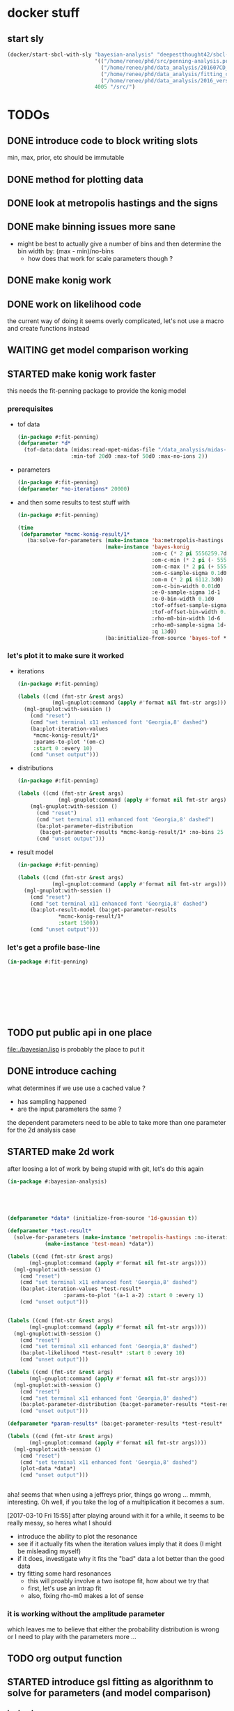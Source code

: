 * docker stuff
** start sly
#+BEGIN_SRC emacs-lisp :results none
(docker/start-sbcl-with-sly "bayesian-analysis" "deepestthought42/sbcl-1.3.15-bayesian-analysis:20170425"
                            '(("/home/renee/phd/src/penning-analysis.project/" "/src/")
                              ("/home/renee/phd/data_analysis/201607CD_In/" "/data_analysis/")
                              ("/home/renee/phd/data_analysis/fitting_cross_check/" "/fitting_cross_check/")
                              ("/home/renee/phd/data_analysis/2016_version_of_intrap/midas-files/" "/intrap/"))
                            4005 "/src/")
#+END_SRC

* TODOs
** DONE introduce code to block writing slots
min, max, prior, etc should be immutable
** DONE method for plotting data
** DONE look at metropolis hastings and the signs 
** DONE make binning issues more sane
- might be best to actually give a number of bins and then determine
  the bin width by: (max - min)/no-bins
  - how does that work for scale parameters though ?
** DONE make konig work
** DONE work on likelihood code
the current way of doing it seems overly complicated, let's not use a
macro and create functions instead

** WAITING get model comparison working
** STARTED make konig work faster
this needs the fit-penning package to provide the konig model
*** prerequisites
- tof data
  #+BEGIN_SRC lisp :results none
  (in-package #:fit-penning)
  (defparameter *d*
    (tof-data:data (midas:read-mpet-midas-file "/data_analysis/midas-files/20160708/run280463.mid") 1
                   :min-tof 20d0 :max-tof 50d0 :max-no-ions 2))
#+END_SRC
- parameters
  #+BEGIN_SRC lisp :results none
  (in-package #:fit-penning)
  (defparameter *no-iterations* 20000)
  #+END_SRC
- and then some results to test stuff with
  #+BEGIN_SRC lisp :results none
  (in-package #:fit-penning)

  (time
   (defparameter *mcmc-konig-result/1*
     (ba:solve-for-parameters (make-instance 'ba:metropolis-hastings :no-iterations *no-iterations*)
                              (make-instance 'bayes-konig
                                             :om-c (* 2 pi 5556259.7d0)
                                             :om-c-min (* 2 pi (- 5556259.7d0 30d0))
                                             :om-c-max (* 2 pi (+ 5556259.7d0 30d0))
                                             :om-c-sample-sigma 0.1d0
                                             :om-m (* 2 pi 6112.3d0)
                                             :om-c-bin-width 0.01d0
                                             :e-0-sample-sigma 1d-1
                                             :e-0-bin-width 0.1d0
                                             :tof-offset-sample-sigma 0.01d0
                                             :tof-offset-bin-width 0.01
                                             :rho-m0-bin-width 1d-6
                                             :rho-m0-sample-sigma 1d-5
                                             :q 13d0)
                              (ba:initialize-from-source 'bayes-tof *d*))))
  #+END_SRC

*** let's plot it to make sure it worked
- iterations
  #+BEGIN_SRC lisp :results none
  (in-package #:fit-penning)

  (labels ((cmd (fmt-str &rest args)
             (mgl-gnuplot:command (apply #'format nil fmt-str args))))
    (mgl-gnuplot:with-session ()
      (cmd "reset")
      (cmd "set terminal x11 enhanced font 'Georgia,8' dashed")
      (ba:plot-iteration-values
       ,*mcmc-konig-result/1*
       :params-to-plot '(om-c)
       :start 0 :every 10)
      (cmd "unset output")))
  #+END_SRC
- distributions
  #+BEGIN_SRC lisp :results none
  (in-package #:fit-penning)

  (labels ((cmd (fmt-str &rest args)
               (mgl-gnuplot:command (apply #'format nil fmt-str args))))
      (mgl-gnuplot:with-session ()
        (cmd "reset")
        (cmd "set terminal x11 enhanced font 'Georgia,8' dashed")
        (ba:plot-parameter-distribution
         (ba:get-parameter-results *mcmc-konig-result/1* :no-bins 25 :start 1000) 'om-c)
        (cmd "unset output")))
  #+END_SRC

  #+RESULTS:
- result model
  #+BEGIN_SRC lisp :results none
  (in-package #:fit-penning)

  (labels ((cmd (fmt-str &rest args)
             (mgl-gnuplot:command (apply #'format nil fmt-str args))))
    (mgl-gnuplot:with-session ()
      (cmd "reset")
      (cmd "set terminal x11 enhanced font 'Georgia,8' dashed")
      (ba:plot-result-model (ba:get-parameter-results
  			   ,*mcmc-konig-result/1* 
  			   :start 1500))
      (cmd "unset output")))
#+END_SRC
*** let's get a profile base-line
#+BEGIN_SRC lisp :package fit-penning
(in-package #:fit-penning)









#+END_SRC

#+RESULTS:
: *D*

** TODO put public api in one place
file:./bayesian.lisp is probably the place to put it
** DONE introduce caching
what determines if we use use a cached value ?
- has sampling happened 
- are the input parameters the same ?

the dependent parameters need to be able to take more than one
parameter for the 2d analysis case
** STARTED make 2d work
after loosing a lot of work by being stupid with git, let's do this again
#+BEGIN_SRC lisp
(in-package #:bayesian-analysis)





(defparameter *data* (initialize-from-source '1d-gaussian t))

(defparameter *test-result*
  (solve-for-parameters (make-instance 'metropolis-hastings :no-iterations 5000)
			(make-instance 'test-mean) *data*))

(labels ((cmd (fmt-str &rest args)
	   (mgl-gnuplot:command (apply #'format nil fmt-str args))))
  (mgl-gnuplot:with-session ()
    (cmd "reset")
    (cmd "set terminal x11 enhanced font 'Georgia,8' dashed")
    (ba:plot-iteration-values *test-result*
			      :params-to-plot '(a-1 a-2) :start 0 :every 1)
    (cmd "unset output")))


(labels ((cmd (fmt-str &rest args)
	   (mgl-gnuplot:command (apply #'format nil fmt-str args))))
  (mgl-gnuplot:with-session ()
    (cmd "reset")
    (cmd "set terminal x11 enhanced font 'Georgia,8' dashed")
    (ba:plot-likelihood *test-result* :start 0 :every 10)
    (cmd "unset output")))

(labels ((cmd (fmt-str &rest args)
	   (mgl-gnuplot:command (apply #'format nil fmt-str args))))
  (mgl-gnuplot:with-session ()
    (cmd "reset")
    (cmd "set terminal x11 enhanced font 'Georgia,8' dashed")
    (ba:plot-parameter-distribution (ba:get-parameter-results *test-result* :start 1500 :no-bins 10) 'a-2)
    (cmd "unset output")))

(defparameter *param-results* (ba:get-parameter-results *test-result* :start 5000 :no-bins 10))

(labels ((cmd (fmt-str &rest args)
	   (mgl-gnuplot:command (apply #'format nil fmt-str args))))
  (mgl-gnuplot:with-session ()
    (cmd "reset")
    (cmd "set terminal x11 enhanced font 'Georgia,8' dashed")
    (plot-data *data*)
    (cmd "unset output")))


#+END_SRC

aha! seems that when using a jeffreys prior, things go wrong ... mmmh,
interesting. Oh well, if you take the log of a multiplication it
becomes a sum.

[2017-03-10 Fri 15:55] after playing around with it for a while, it
seems to be really messy, so heres what I should 
- introduce the ability to plot the resonance
- see if it actually fits when the iteration values imply that it does
  (I might be misleading myself)
- if it does, investigate why it fits the "bad" data a lot better than
  the good data
- try fitting some hard resonances 
  + this will proably involve a two isotope fit, how about we try that
  + first, let's use an intrap fit
  + also, fixing rho-m0 makes a lot of sense
    



*** it is working without the amplitude parameter
which leaves me to believe that either the probability distribution is
wrong or I need to play with the parameters more ...

** TODO org output function
** STARTED introduce gsl fitting as algorithnm to solve for parameters (and model comparison)
*** logbook
- let's start with branching this
- then, where do I need to get the gsl functions from ?
- ok, copied over the gsl cffi functions into gsl-cffi
- let's start by moving the fit function over to bayesian
- maybe I can actually separate the model creation from the fitting
  part somehow ? Mee, probably takes too long right now
- so, copyied over what -- in theory -- could be a complete set of the
  functions I need ..
- okay, problems when compiling models, seems to have to do with the
  y_i function names, odd number of args to setf ? --> yup, that's true
- ok, that is at least compiling now
- sending stuff to gsl seems to work, testing quadratic fitting
- commited to git
- next: need to make things nicer to access 
- first, introduce global constants for error and max no. iterations
- introduce wrapper around fit function and rename it to lev-mar-max-like ...
- created macro in gsl-cffi to take care of the nitty gritty cffi stuff
- seems to work, now collect proper results, model the class on
  gsl-fitting for now
- mmh, might actually be better to be inspired by what I do in
  bayesian-analysis for now and then create code that bridges the two
  worlds, i.e.: create gsl-fitting results from bayesian-analysis
  objects to be used in the analysis code elsewhere
- i should be able to use the api already set up for algoritms in
  bayesian-analysis
- may be, the existing algorithm.lisp in two parts to reflect the fact
  that there will be two different algorithms
- actually, it should fit into mcmc.lisp
- ok, done that
- now what ? --> build profile function
- need fisher information matrix -> copy over from penning-analysis
- actually, first: fulfill bayesian-analysis api
- what is still to be fulfilled ? 
- where do I find out ? -> bayesian.lisp ? *no*, not really
- algorithm.lisp -> that looks better
- ok, for the lapclacian approx., the maximization is done over prior
  x likelihood, what does that mean for non uniform priors ? 
- levenberg-marquardt is just maximizing the likelihood
- assuming (I'm pretty sure) flat priors which sucks 
- o.k., it should be possible to minimize $\ln p \left( \theta,\phi |
  M,I \right) + \chi$ ..

*** things to integrate
- [X] gsl functions
- [X] building wrapper functions to sent stuff to gsl
*** code
**** starting to test the gsl fitting functionality
#+BEGIN_SRC lisp
(in-package #:bayesian-analysis)

(define-data-class 1d-data (x "x") y err
    (object (source t))
  (setf x (make-array 4 :initial-contents '(-1d0 0d0 1d0 2d0)
			:element-type 'double-float)
	y (make-array 4 :initial-contents '(2.99d0 3.1d0 3.1d0 2.99d0)
			:element-type 'double-float)
	err (make-array 4 :initial-contents '(0.1d0 0.1d0 0.2d0 0.1d0)
			  :element-type 'double-float)))



(define-bayesian-model (quadratic 1d-data)
    ((a :default 0.5 :min -1 :max 1 :prior-type :uniform :sample-sigma 0.1d0 :marginalize t)
     (b :prior-type :uniform :default -0.5 :min -4 :max 4 :marginalize t)
     (c :prior-type :uniform :default 2 :min 2 :max 4 :sample-sigma 0.1d0 :marginalize t))
    (:d_i=f_i+gaussian_error_i_unequal_sigma)
    ((x) (+ (* a x) (* b x x) c)))

(define-bayesian-model (linear 1d-data)
    ((a :default 1 :min -1 :max 1 :prior-type :uniform :sample-sigma 0.1d0 :marginalize t)
     (b :prior-type :uniform :default 2 :min 2 :max 4 :sample-sigma 0.1d0 :marginalize t))
    (:d_i=f_i+gaussian_error_i_unequal_sigma)
    ((x)
      (+ (* a x) b)))






#+END_SRC

** TODO testing
- [ ] model comparison
- [ ] fits
** TODO create likelihood function for different assumptions
*** [ ] only x values
let's see if I can do that already 
#+BEGIN_SRC lisp
(in-package #:fit-penning)




#+END_SRC
** TODO make use of provided priors
** TODO introduce other types of error assumptions
** TODO plotting methods stuff diff. than xys
** TODO straight integration
meaning marginalization should also just work. The issue could be that
I can't do the integral because double-float won't be able to hold
numbers small enough

let's start by looking at the pdf of a model solved with metropolis
hastings:
#+BEGIN_SRC lisp
(in-package #:bayesian-analysis)


(defparameter *test-file* (midas:read-mpet-midas-file "/data_analysis/midas-files/20160630/run277347.mid"))



(defparameter *1d-result*
  (ba:solve-for-parameters (make-instance 'ba:metropolis-hastings :no-iterations 50000)
			   (apply #'make-instance 'fp:bayes-konig
				  (fp:get-init-params-from-midas-file *test-file* 5d0
								   :om-c-sample-sigma 0.5d0
								   :tof-offset-sample-sigma 0.01d0
								   :rho-m0-sample-sigma 1d-5))
			   (ba:initialize-from-source 'fp:bayes-tof
						      (tof-data:data *test-file* 1
								     :min-tof 20d0 :max-tof 50d0
								     :min-no-ions 1 :max-no-ions 1))))
#+END_SRC

that was easy enough
*** integration of a single parameter
- doing this in [[file:./integration.lisp]]
- mathematically
  #+BEGIN_EXPORT latex 
  \begin{equation}
  \label{eq:posterior-parameter}
  p \left( x | X, I) \propto p( x|I\right) \int_{x_1}^{x_2}dx p(x|I)p(D|x, X, I)
  \end{equation}
  #+END_EXPORT
- first implementation in integrate-over
  - making use of existing likelihood/model
  - is changing the model, so this should be copied before given to
    integrate-over
  - needed to add integration functionality to gsl-cffi
  - need functionality to get prior for parameter
    + making use of the fact that the array of priors and the list of
      parameters should be in the same order
    + not taking advantage of the fact that priors could be constant
      and need not to be integrated over
    + the function just integrates over all the given parameters

- get-integration-fun-for-parameter:

  given a function G(M) of the model M given in MODEL , this function
  will return a function, denoted as F, that integrates over the
  parameter given by PARAMETER, denoted by x, as follows:

  \begin{equation}
  \label{eq:1}
  f \left( M \right) \rightarrow \int_{x_0}^{x_1} dx\ p\left( x | M, I \right) \cdot G(M)
  \end{equation}

- need to keep the array of priors to actually have them for straight
  integration

** STARTED documentation
* possible optimizations
** TODO seperate priors in constant/varying when integrating
\begin{equation}
\label{eq:2}
J\ddot{\phi} + k\dot{\phi} + D\phi = F(t)
\end{equation}
